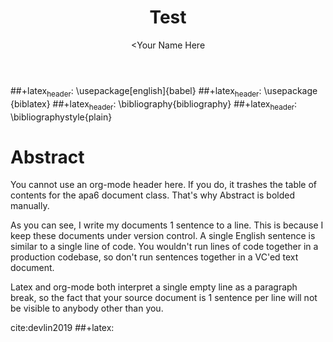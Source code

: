 #+TITLE: Test
#+AUTHOR: <Your Name Here
#+BIBLIOGRAPHY: bibliography.bib
##+latex_header: \usepackage[english]{babel}
##+latex_header: \usepackage {biblatex}
##+latex_header: \bibliography{bibliography}
##+latex_header: \bibliographystyle{plain}

* Abstract

You cannot use an org-mode header here.
If you do, it trashes the table of contents for the apa6 document class.
That's why Abstract is bolded manually.

As you can see, I write my documents 1 sentence to a line.
This is because I keep these documents under version control.
A single English sentence is similar to a single line of code.
You wouldn't run lines of code together in a production codebase, so don't run sentences together in a VC'ed text document.

Latex and org-mode both interpret a single empty line as a paragraph break, so the fact that your source document is 1 sentence per line will not be visible to anybody other than you.

cite:devlin2019
##+latex: \printbibliography
#+latex: \bibliographystyle{plain}
#+latex: \bibliography{bibliography}
